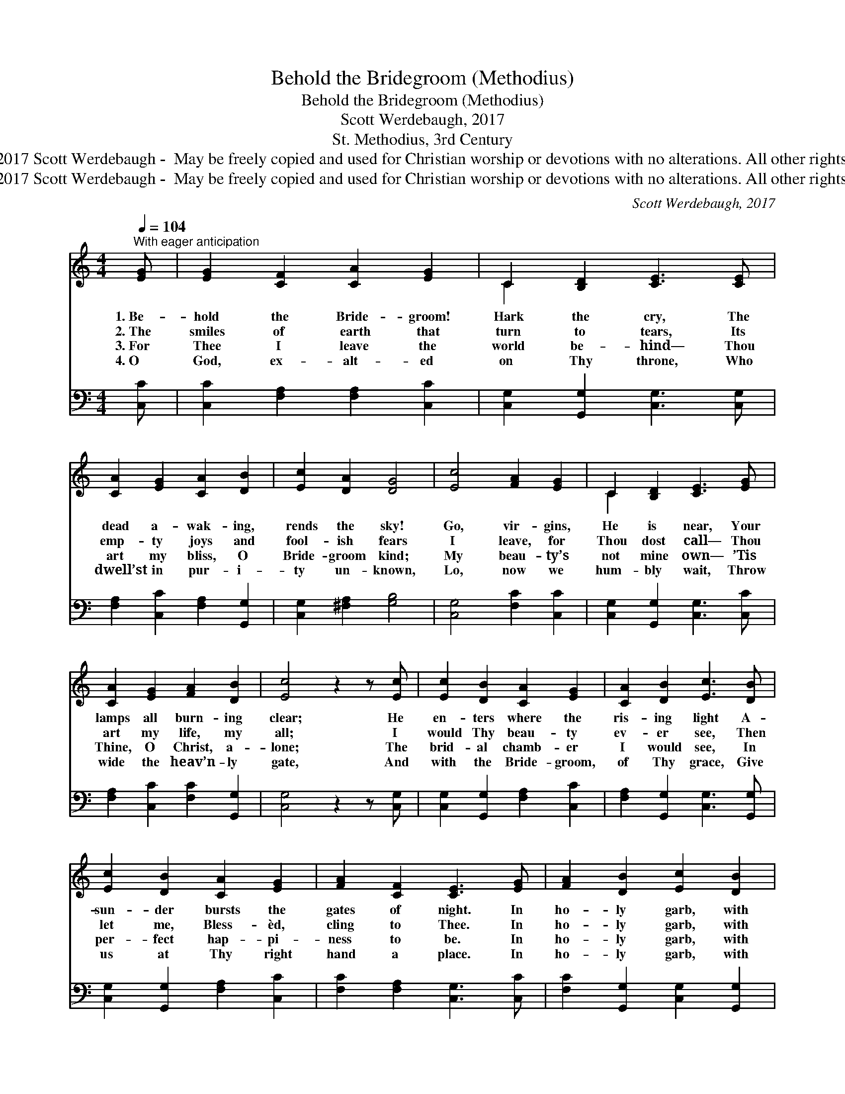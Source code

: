 X:1
T:Behold the Bridegroom (Methodius)
T:Behold the Bridegroom (Methodius)
T:Scott Werdebaugh, 2017
T:St. Methodius, 3rd Century
T:Music © 2017 Scott Werdebaugh -  May be freely copied and used for Christian worship or devotions with no alterations. All other rights reserved.
T:Music © 2017 Scott Werdebaugh -  May be freely copied and used for Christian worship or devotions with no alterations. All other rights reserved.
C:Scott Werdebaugh, 2017
Z:Music © 2017 Scott Werdebaugh -  May be freely copied and used for
Z:Christian worship or devotions with no alterations. All other rights reserved.
%%score ( 1 2 ) 3
L:1/8
Q:1/4=104
M:4/4
K:C
V:1 treble 
V:2 treble 
V:3 bass 
V:1
"^With eager anticipation" [EG] | [EG]2 [CF]2 [CA]2 [EG]2 | C2 [B,D]2 [CE]3 [CE] | %3
w: 1.~Be-|hold the Bride- groom!|Hark the cry, The|
w: 2.~The|smiles of earth that|turn to tears, Its|
w: 3.~For|Thee I leave the|world be- hind— Thou|
w: 4.~O|God, ex- alt- ed|on Thy throne, Who|
 [CA]2 [EG]2 [CA]2 [DB]2 | [Ec]2 [DA]2 [DG]4 | [Ec]4 [FA]2 [EG]2 | C2 [B,D]2 [CE]3 [EG] | %7
w: dead a- wak- ing,|rends the sky!|Go, vir- gins,|He is near, Your|
w: emp- ty joys and|fool- ish fears|I leave, for|Thou dost call— Thou|
w: art my bliss, O|Bride- groom kind;|My beau- ty’s|not mine own— ’Tis|
w: dwell’st in pur- i-|ty un- known,|Lo, now we|hum- bly wait, Throw|
 [CA]2 [EG]2 [FA]2 [DB]2 | [Ec]4 z2 z [Ec] | [Ec]2 [DB]2 [CA]2 [EG]2 | [CA]2 [DB]2 [Ec]3 [DB] | %11
w: lamps all burn- ing|clear; He|en- ters where the|ris- ing light A-|
w: art my life, my|all; I|would Thy beau- ty|ev- er see, Then|
w: Thine, O Christ, a-|lone; The|brid- al chamb- er|I would see, In|
w: wide the heav’n- ly|gate, And|with the Bride- groom,|of Thy grace, Give|
 [Ec]2 [DB]2 [CA]2 [EG]2 | [FA]2 [CF]2 [CE]3 [EG] | [FA]2 [DB]2 [Ec]2 [DB]2 | %14
w: sun- der bursts the|gates of night. In|ho- ly garb, with|
w: let me, Bless- èd,|cling to Thee. In|ho- ly garb, with|
w: per- fect hap- pi-|ness to be. In|ho- ly garb, with|
w: us at Thy right|hand a place. In|ho- ly garb, with|
 [Ec]2 [DA]2 [DG]3 [FB] | [Ec]2 [DB]2 [CA]2 [EG]2 | [FA]2 [DB]2 !fermata![Ec]3"^Play 4 times" :| %17
w: lamp a- glow, To|meet the Bride- groom|forth I go.|
w: lamp a- glow, To|meet the Bride- groom|forth I go.|
w: lamp a- glow, To|meet the Bride- groom|forth I go.|
w: lamp a- glow, To|meet the Bride- groom|forth I go.|
V:2
 x | x8 | C2 x6 | x8 | x8 | x8 | C2 x6 | x8 | x8 | x8 | x8 | x8 | x8 | x8 | x8 | x8 | x7 :| %17
V:3
 [C,C] | [C,C]2 [F,A,]2 [F,A,]2 [C,C]2 | [C,G,]2 [G,,G,]2 [C,G,]3 [C,G,] | %3
 [F,A,]2 [C,C]2 [F,A,]2 [G,,G,]2 | [C,G,]2 [^F,A,]2 [G,B,]4 | [C,G,]4 [F,C]2 [C,C]2 | %6
 [C,G,]2 [G,,G,]2 [C,G,]3 [C,C] | [F,A,]2 [C,C]2 [F,C]2 [G,,G,]2 | [C,G,]4 z2 z [C,G,] | %9
 [C,G,]2 [G,,G,]2 [F,A,]2 [C,C]2 | [F,A,]2 [G,,G,]2 [C,G,]3 [G,,G,] | %11
 [C,G,]2 [G,,G,]2 [F,A,]2 [C,C]2 | [F,C]2 [F,A,]2 [C,G,]3 [C,C] | %13
 [F,C]2 [G,,G,]2 [C,G,]2 [G,,G,]2 | [C,G,]2 [D,^F,]2 [G,B,]3 [G,D] | %15
 [C,C]2 [G,,G,]2 [F,A,]2 [C,C]2 | [F,C]2 [G,,G,]2 !fermata![C,G,]3"^Play 4 times" :| %17


